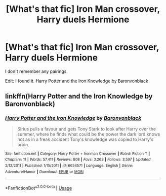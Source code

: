 #+TITLE: [What's that fic] Iron Man crossover, Harry duels Hermione

* [What's that fic] Iron Man crossover, Harry duels Hermione
:PROPERTIES:
:Score: 15
:DateUnix: 1565025058.0
:DateShort: 2019-Aug-05
:FlairText: What's That Fic?
:END:
I don't remember any pairings.

Edit: I found it. Harry Potter and the Iron Knowledge by Baronvonblack


** linkffn(Harry Potter and the Iron Knowledge by Baronvonblack)
:PROPERTIES:
:Score: 2
:DateUnix: 1565050585.0
:DateShort: 2019-Aug-06
:END:

*** [[https://www.fanfiction.net/s/6654571/1/][*/Harry Potter and the Iron Knowledge/*]] by [[https://www.fanfiction.net/u/965086/Baronvonblack][/Baronvonblack/]]

#+begin_quote
  Sirius pulls a favour and gets Tony Stark to look after Harry over the summer, where he finds what could be the power the dark lord knows not as in a freak accident Tony's knowledge was copied to Harry's brain.
#+end_quote

^{/Site/:} ^{fanfiction.net} ^{*|*} ^{/Category/:} ^{Harry} ^{Potter} ^{+} ^{Ironman} ^{Crossover} ^{*|*} ^{/Rated/:} ^{Fiction} ^{T} ^{*|*} ^{/Chapters/:} ^{11} ^{*|*} ^{/Words/:} ^{57,411} ^{*|*} ^{/Reviews/:} ^{808} ^{*|*} ^{/Favs/:} ^{3,263} ^{*|*} ^{/Follows/:} ^{3,597} ^{*|*} ^{/Updated/:} ^{2/12/2011} ^{*|*} ^{/Published/:} ^{1/15/2011} ^{*|*} ^{/id/:} ^{6654571} ^{*|*} ^{/Language/:} ^{English} ^{*|*} ^{/Genre/:} ^{Adventure/Humor} ^{*|*} ^{/Download/:} ^{[[http://www.ff2ebook.com/old/ffn-bot/index.php?id=6654571&source=ff&filetype=epub][EPUB]]} ^{or} ^{[[http://www.ff2ebook.com/old/ffn-bot/index.php?id=6654571&source=ff&filetype=mobi][MOBI]]}

--------------

*FanfictionBot*^{2.0.0-beta} | [[https://github.com/tusing/reddit-ffn-bot/wiki/Usage][Usage]]
:PROPERTIES:
:Author: FanfictionBot
:Score: 2
:DateUnix: 1565050615.0
:DateShort: 2019-Aug-06
:END:
